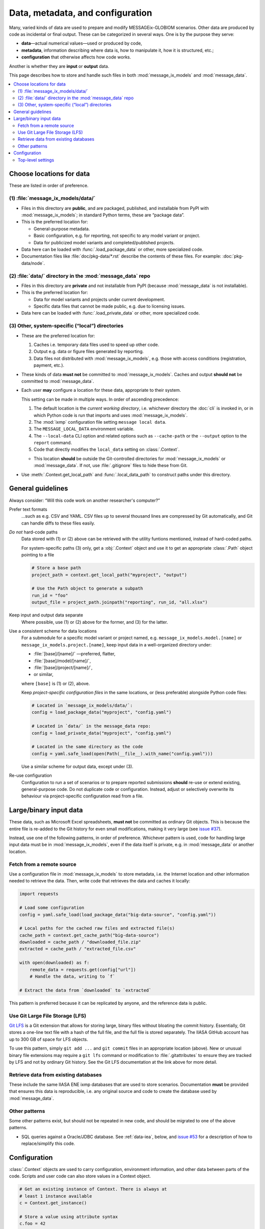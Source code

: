 Data, metadata, and configuration
*********************************

Many, varied kinds of data are used to prepare and modify MESSAGEix-GLOBIOM scenarios.
Other data are produced by code as incidental or final output.
These can be categorized in several ways.
One is by the purpose they serve:

- **data**—actual numerical values—used or produced by code,
- **metadata**, information describing where data is, how to manipulate it, how it is structured, etc.;
- **configuration** that otherwise affects how code works.

Another is whether they are **input** or **output** data.

This page describes how to store and handle such files in both :mod:`message_ix_models` and :mod:`message_data`.

.. contents::
   :local:


.. _data-goes-where:

Choose locations for data
=========================

These are listed in order of preference.

.. _package-data:

(1) :file:`message_ix_models/data/`
-----------------------------------

- Files in this directory are **public**, and are packaged, published, and installable from PyPI with :mod:`message_ix_models`; in standard Python terms, these are “package data”.
- This is the preferred location for:

  - General-purpose metadata.
  - Basic configuration, e.g. for reporting, not specific to any model variant or project.
  - Data for publicized model variants and completed/published projects.

- Data here can be loaded with :func:`.load_package_data` or other, more specialized code.
- Documentation files like :file:`doc/pkg-data/*.rst` describe the contents of these files.
  For example: :doc:`pkg-data/node`.

.. _private-data:

(2) :file:`data/` directory in the :mod:`message_data` repo
-----------------------------------------------------------

- Files in this directory are **private** and not installable from PyPI (because :mod:`message_data` is not installable).
- This is the preferred location for:

  - Data for model variants and projects under current development.
  - Specific data files that cannot be made public, e.g. due to licensing issues.

- Data here can be loaded with :func:`.load_private_data` or other, more specialized code.

.. _local-data:

(3) Other, system-specific (“local”) directories
------------------------------------------------

- These are the preferred location for:

  1. Caches i.e. temporary data files used to speed up other code.
  2. Output e.g. data or figure files generated by reporting.
  3. Data files not distributed with :mod:`message_ix_models`, e.g. those with access conditions (registration, payment, etc.).

- These kinds of data **must not** be committed to :mod:`message_ix_models`.
  Caches and output **should not** be committed to :mod:`message_data`.
- Each user **may** configure a location for these data, appropriate to their system.

  This setting can be made in multiple ways.
  In order of ascending precedence:

  1. The default location is the *current working directory*, i.e. whichever directory the :doc:`cli` is invoked in, or in which Python code is run that imports and uses :mod:`message_ix_models`.
  2. The :mod:`ixmp` configuration file setting ``message local data``.
  3. The ``MESSAGE_LOCAL_DATA`` environment variable.
  4. The ``--local-data`` CLI option and related options such as ``--cache-path`` or the ``--output`` option to the ``report`` command.
  5. Code that directly modifies the ``local_data`` setting on :class:`.Context`.

  - This location **should** be outside the Git-controlled directories for :mod:`message_ix_models` or :mod:`message_data`.
    If not, use :file:`.gitignore` files to hide these from Git.

- Use :meth:`.Context.get_local_path` and :func:`.local_data_path` to construct paths under this directory.


General guidelines
==================

Always consider: “Will this code work on another researcher's computer?”

Prefer text formats
   …such as e.g. CSV and YAML.
   CSV files up to several thousand lines are compressed by Git automatically, and Git can handle diffs to these files easily.

*Do not* hard-code paths
   Data stored with (1) or (2) above can be retrieved with the utility funtions mentioned, instead of hard-coded paths.

   For system-specific paths (3) only, get a :obj:`.Context` object and use it to get an appropriate :class:`.Path` object pointing to a file

   .. code-block:: python

       # Store a base path
       project_path = context.get_local_path("myproject", "output")

       # Use the Path object to generate a subpath
       run_id = "foo"
       output_file = project_path.joinpath("reporting", run_id, "all.xlsx")

Keep input and output data separate
   Where possible, use (1) or (2) above for the former, and (3) for the latter.

Use a consistent scheme for data locations
   For a submodule for a specific model variant or project named, e.g. ``message_ix_models.model.[name]`` or ``message_ix_models.project.[name]``, keep input data in a well-organized directory under:

   - :file:`[base]/[name]/` —preferred, flatter,
   - :file:`[base]/model/[name]/`,
   - :file:`[base]/project/[name]/`,
   - or similar,

   where ``[base]`` is (1) or (2), above.

   Keep *project-specific configuration files* in the same locations, or (less preferable) alongside Python code files:

   .. code-block:: python

      # Located in `message_ix_models/data/`:
      config = load_package_data("myproject", "config.yaml")

      # Located in `data/` in the message_data repo:
      config = load_private_data("myproject", "config.yaml")

      # Located in the same directory as the code
      config = yaml.safe_load(open(Path(__file__).with_name("config.yaml")))

   Use a similar scheme for output data, except under (3).

Re-use configuration
   Configuration to run a set of scenarios or to prepare reported submissions **should** re-use or extend existing, general-purpose code.
   Do not duplicate code or configuration.
   Instead, adjust or selectively overwrite its behaviour via project-specific configuration read from a file.


.. _binary-input-data:

Large/binary input data
=======================

These data, such as Microsoft Excel spreadsheets, **must not** be committed as ordinary Git objects.
This is because the entire file is re-added to the Git history for even small modifications, making it very large (see `issue #37 <https://github.com/iiasa/message_data/issues/37>`_).

Instead, use one of the following patterns, in order of preference.
Whichever pattern is used, code for handling large input data must be in :mod:`message_ix_models`, even if the data itself is private, e.g. in :mod:`message_data` or another location.

Fetch from a remote source
--------------------------

Use a configuration file in :mod:`message_ix_models` to store metadata, i.e. the Internet location and other information needed to retrieve the data.
Then, write code that retrieves the data and caches it locally:

.. code-block:: python

    import requests

    # Load some configuration
    config = yaml.safe_load(load_package_data("big-data-source", "config.yaml"))

    # Local paths for the cached raw files and extracted file(s)
    cache_path = context.get_cache_path("big-data-source")
    downloaded = cache_path / "downloaded_file.zip"
    extracted = cache_path / "extracted_file.csv"

    with open(downloaded) as f:
        remote_data = requests.get(config["url"])
        # Handle the data, writing to `f`

    # Extract the data from `downloaded` to `extracted`

This pattern is preferred because it can be replicated by anyone, and the reference data is public.

Use Git Large File Storage (LFS)
--------------------------------

`Git LFS <https://git-lfs.github.com/>`_ is a Git extension that allows for storing large, binary files without bloating the commit history.
Essentially, Git stores a one-line text file with a hash of the full file, and the full file is stored separately.
The IIASA GitHub account has up to 300 GB of space for LFS objects.

To use this pattern, simply ``git add ...`` and ``git commit`` files in an appropriate location (above).
New or unusual binary file extensions may require a ``git lfs`` command or modification to :file:`.gitattributes` to ensure they are tracked by LFS and not by ordinary Git history.
See the Git LFS documentation at the link above for more detail.


Retrieve data from existing databases
-------------------------------------

These include the same IIASA ENE ixmp databases that are used to store scenarios.
Documentation **must** be provided that ensures this data is reproducible, i.e. any original source and code to create the database used by :mod:`message_data`.


Other patterns
--------------

Some other patterns exist, but should not be repeated in new code, and should be migrated to one of the above patterns.

- SQL queries against a Oracle/JDBC database. See :ref:`data-iea`, below, and `issue #53 <https://github.com/iiasa/message_data/issues/53#issuecomment-669117393>`_ for a description of how to replace/simplify this code.


Configuration
=============

:class:`.Context` objects are used to carry configuration, environment information, and other data between parts of the code.
Scripts and user code can also store values in a Context object.

.. code-block:: python

    # Get an existing instance of Context. There is always at
    # least 1 instance available
    c = Context.get_instance()

    # Store a value using attribute syntax
    c.foo = 42

    # Store a value with spaces in the name using item syntax
    c["PROJECT data source"] = "Source A"

    # my_function() responds to 'foo' or 'PROJECT data source'
    my_function(c)

    # Store a sub-dictionary of values
    c["PROJECT2"] = {"setting A": 123, "setting B": 456}

    # Create a subcontext with all the settings of `c`
    c2 = deepcopy(c)

    # Modify one setting
    c2.foo = 43

    # Run code with this alternate setting
    my_function(c2)


For the CLI, every command decorated with ``@click.pass_obj`` gets a first positional argument ``context``, which is an instance of this class.
The settings are populated based on the command-line parameters given to ``mix-models`` or (sub)commands.

.. _context:

Top-level settings
------------------

See model- and project-specific documentation for further context settings, e.g. :mod:`.model.bare`.

.. list-table::
   :width: 100%
   :widths: 25 25 50
   :header-rows: 1

   * - Setting
     - Type
     - Description
   * - cache_path
     - Path
     - Base path cache, e.g. as given by the ``--cache-path`` CLI option.
       Default :file:`{local_data}/cache/`.
   * - dry_run
     - bool
     - Whether an operation should be carried out, or only previewed.
   * - local_data
     - Path
     - Base path for system-specific (3) data, e.g. as given by the ``--local-data`` CLI option.
   * - platform_info
     - dict
     - Dictionary with keyword arguments for the :class:`ixmp.Platform` constructor, from the ``--platform`` or ``--url`` CLI options.
   * - scenario_info
     - dict
     - Dictionary with keys 'model' and 'scenario' as given by the ``--model``/``--scenario`` or ``--url`` CLI options.
   * - url
     - dict
     - A scenario URL, e.g. as given by the ``--url`` CLI option.
   * - units
     - pint.UnitRegistry
     - **Deprecated.** Use ``from iam_units import registry``.
